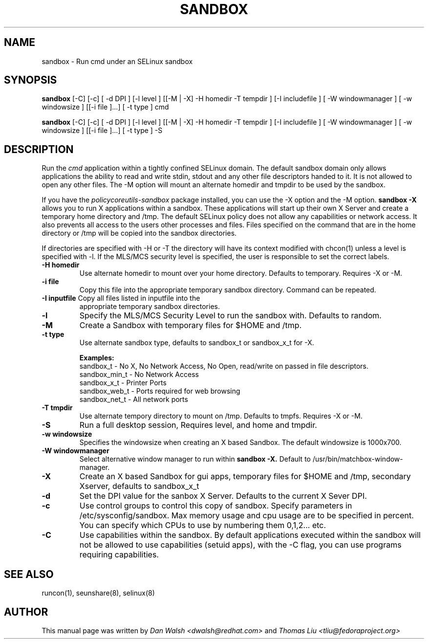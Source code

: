 .TH SANDBOX "8" "May 2010" "sandbox" "User Commands"
.SH NAME
sandbox \- Run cmd under an SELinux sandbox
.SH SYNOPSIS
.B sandbox
[-C] [-c] [ -d DPI ] [-l level ] [[-M | -X]  -H homedir -T tempdir ] [-I includefile ] [ -W windowmanager ] [ -w windowsize ] [[-i file ]...] [ -t type ] cmd

.br
.B sandbox
[-C] [-c] [ -d DPI ] [-l level ] [[-M | -X]  -H homedir -T tempdir ] [-I includefile ] [ -W windowmanager ] [ -w windowsize ] [[-i file ]...] [ -t type ] -S
.br
.SH DESCRIPTION
.PP
Run the 
.I cmd 
application within a tightly confined SELinux domain.  The default sandbox domain only allows applications the ability to read and write stdin, stdout and any other file descriptors handed to it. It is not allowed to open any other files.  The -M option will mount an alternate homedir and tmpdir to be used by the sandbox.

If you have the 
.I policycoreutils-sandbox 
package installed, you can use the -X option and the -M option.
.B sandbox -X
allows you to run X applications within a sandbox.  These applications will start up their own X Server and create a temporary home directory and /tmp.  The default SELinux policy does not allow any capabilities or network access.  It also prevents all access to the users other processes and files.  Files specified on the command that are in the home directory or /tmp will be copied into the sandbox directories.

If directories are specified with -H or -T the directory will have its context modified with chcon(1) unless a level is specified with -l.  If the MLS/MCS security level is specified, the user is responsible to set the correct labels.
.PP
.TP
\fB\-H\ homedir
Use alternate homedir to mount over your home directory.  Defaults to temporary. Requires -X or -M.
.TP
\fB\-i file\fR
Copy this file into the appropriate temporary sandbox directory. Command can be repeated.
.TP
\fB\-I inputfile\fR Copy all files listed in inputfile into the
appropriate temporary sandbox directories.
.TP
\fB\-l\fR
Specify the MLS/MCS Security Level to run the sandbox with.  Defaults to random.
.TP
\fB\-M\fR
Create a Sandbox with temporary files for $HOME and /tmp.
.TP
\fB\-t type\fR
Use alternate sandbox type, defaults to sandbox_t or sandbox_x_t for -X.

\fBExamples:\fR
.br
sandbox_t	-	No X, No Network Access, No Open, read/write on passed in file descriptors.
.br
sandbox_min_t	-	No Network Access
.br
sandbox_x_t	-	Printer Ports
.br
sandbox_web_t	-	Ports required for web browsing
.br
sandbox_net_t	-	All network ports

.TP
\fB\-T\ tmpdir
Use alternate tempory directory to mount on /tmp.  Defaults to tmpfs. Requires -X or -M.
.TP
\fB\-S
Run a full desktop session, Requires level, and home and tmpdir.
.TP
\fB\-w windowsize\fR
Specifies the windowsize when creating an X based Sandbox. The default windowsize is 1000x700.
.TP
\fB\-W windowmanager\fR
Select alternative window manager to run within 
.B sandbox -X.
Default to /usr/bin/matchbox-window-manager.
.TP
\fB\-X\fR 
Create an X based Sandbox for gui apps, temporary files for
$HOME and /tmp, secondary Xserver, defaults to sandbox_x_t
.TP
\fB\-d\fR
Set the DPI value for the sanbox X Server. Defaults to the current X Sever DPI.
.TP
\fB\-c\fR
Use control groups to control this copy of sandbox.  Specify parameters in /etc/sysconfig/sandbox.  Max memory usage and cpu usage are to be specified in percent.  You can specify which CPUs to use by numbering them 0,1,2... etc.
.TP
\fB\-C\fR
Use capabilities within the sandbox.  By default applications executed within the sandbox will not be allowed to use capabilities (setuid apps), with the -C flag, you can use programs requiring capabilities.
.PP
.SH "SEE ALSO"
.TP
runcon(1), seunshare(8), selinux(8)
.PP

.SH AUTHOR
This manual page was written by
.I Dan Walsh <dwalsh@redhat.com>
and
.I Thomas Liu <tliu@fedoraproject.org>
